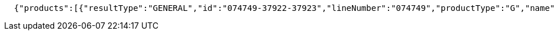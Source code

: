 [source,options="nowrap"]
----

  {"products":[{"resultType":"GENERAL","id":"074749-37922-37923","lineNumber":"074749","productType":"G","name":"Waitrose reduced sugar strawberry jam","size":"340g","thumbnail":"https://d1ycl3zewbvuig.cloudfront.net/images/products/9/LN_074749_BP_9.jpg","reviews":{"averageRating":4.0769,"reviewCount":13},"currentSaleUnitPrice":{"quantity":{"amount":1,"uom":"C62"},"price":{"amount":0.66,"currencyCode":"GBP"}},"defaultQuantity":{"amount":1,"uom":"C62"},"promotions":[],"productImageUrls":{"small":"https://d1ycl3zewbvuig.cloudfront.net/images/products/9/LN_074749_BP_9.jpg","medium":"https://d1ycl3zewbvuig.cloudfront.net/images/products/3/LN_074749_BP_3.jpg","large":"https://d1ycl3zewbvuig.cloudfront.net/images/products/11/LN_074749_BP_11.jpg","extraLarge":"https://d1ycl3zewbvuig.cloudfront.net/images/products/4/LN_074749_BP_4.jpg"},"persistDefault":false,"displayPrice":"66p","displayPriceEstimated":false,"displayPriceQualifier":"(19.4p/100g)","leadTime":0,"offers":[],"categories":[{"id":"10051","name":"Groceries"},{"id":"300635","name":"Food Cupboard"},{"id":"300637","name":"Jam, Honey & Spreads"},{"id":"300663","name":"Jam"},{"id":"300817","name":"Strawberry Jam"}],"pricePerUnit":"(19.4p per 100g)","maxPersonalisedMessageLength":0,"weights":{"uoms":["C62"],"pricePerUomQualifier":"(19.4p/100g)"},"brandName":"Waitrose Ltd","barCode":"05000169027776."}],"totalMatches":1,"searchTime":1,"totalTime":1}

----